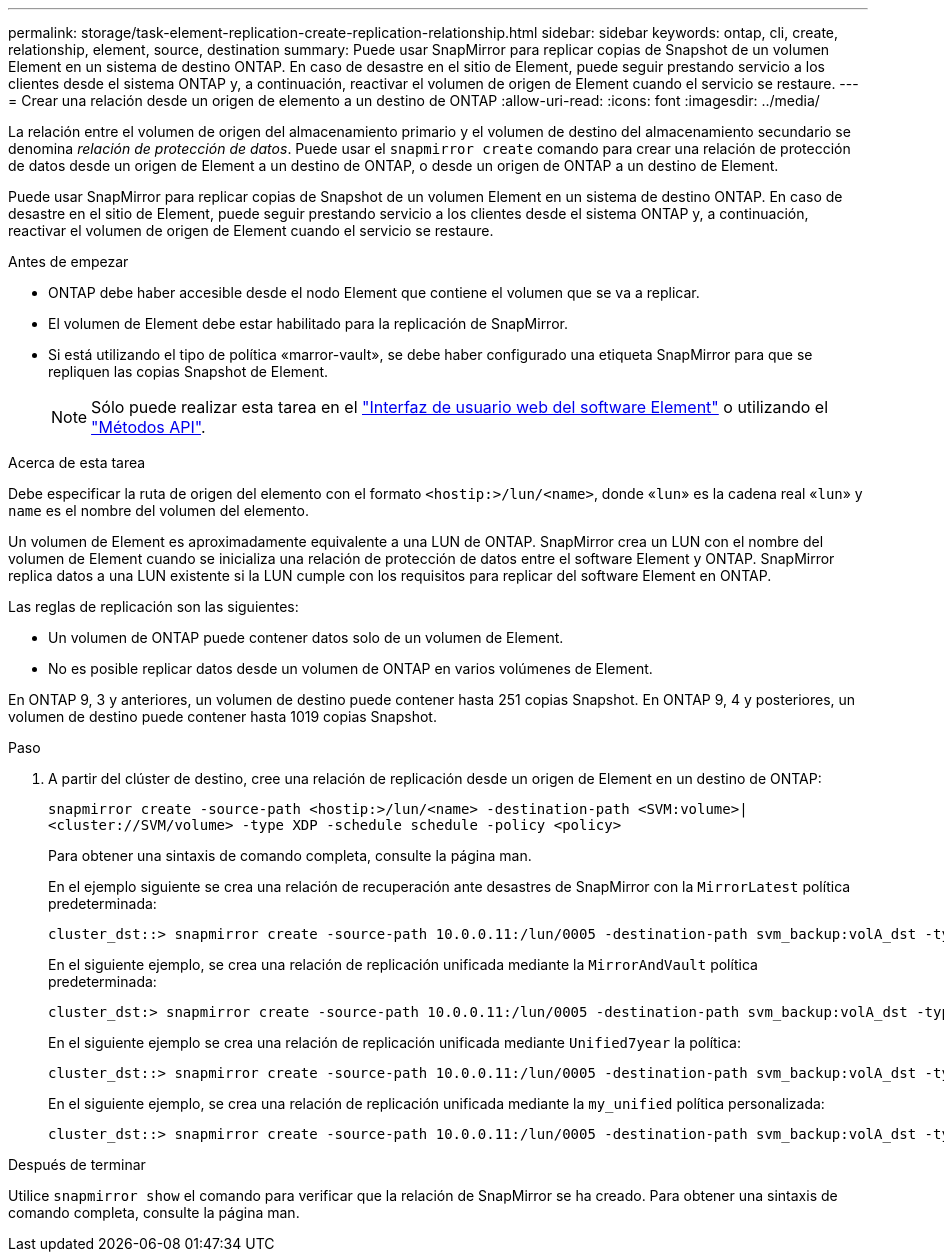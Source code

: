 ---
permalink: storage/task-element-replication-create-replication-relationship.html 
sidebar: sidebar 
keywords: ontap, cli, create, relationship, element, source, destination 
summary: Puede usar SnapMirror para replicar copias de Snapshot de un volumen Element en un sistema de destino ONTAP. En caso de desastre en el sitio de Element, puede seguir prestando servicio a los clientes desde el sistema ONTAP y, a continuación, reactivar el volumen de origen de Element cuando el servicio se restaure. 
---
= Crear una relación desde un origen de elemento a un destino de ONTAP
:allow-uri-read: 
:icons: font
:imagesdir: ../media/


[role="lead"]
La relación entre el volumen de origen del almacenamiento primario y el volumen de destino del almacenamiento secundario se denomina _relación de protección de datos_. Puede usar el `snapmirror create` comando para crear una relación de protección de datos desde un origen de Element a un destino de ONTAP, o desde un origen de ONTAP a un destino de Element.

Puede usar SnapMirror para replicar copias de Snapshot de un volumen Element en un sistema de destino ONTAP. En caso de desastre en el sitio de Element, puede seguir prestando servicio a los clientes desde el sistema ONTAP y, a continuación, reactivar el volumen de origen de Element cuando el servicio se restaure.

.Antes de empezar
* ONTAP debe haber accesible desde el nodo Element que contiene el volumen que se va a replicar.
* El volumen de Element debe estar habilitado para la replicación de SnapMirror.
* Si está utilizando el tipo de política «marror-vault», se debe haber configurado una etiqueta SnapMirror para que se repliquen las copias Snapshot de Element.
+
[NOTE]
====
Sólo puede realizar esta tarea en el link:concept_snapmirror_labels.html["Interfaz de usuario web del software Element"] o utilizando el link:../api/concept_element_api_snapshots_overview.html["Métodos API"].

====


.Acerca de esta tarea
Debe especificar la ruta de origen del elemento con el formato `<hostip:>/lun/<name>`, donde «`lun`» es la cadena real «`lun`» y `name` es el nombre del volumen del elemento.

Un volumen de Element es aproximadamente equivalente a una LUN de ONTAP. SnapMirror crea un LUN con el nombre del volumen de Element cuando se inicializa una relación de protección de datos entre el software Element y ONTAP. SnapMirror replica datos a una LUN existente si la LUN cumple con los requisitos para replicar del software Element en ONTAP.

Las reglas de replicación son las siguientes:

* Un volumen de ONTAP puede contener datos solo de un volumen de Element.
* No es posible replicar datos desde un volumen de ONTAP en varios volúmenes de Element.


En ONTAP 9, 3 y anteriores, un volumen de destino puede contener hasta 251 copias Snapshot. En ONTAP 9, 4 y posteriores, un volumen de destino puede contener hasta 1019 copias Snapshot.

.Paso
. A partir del clúster de destino, cree una relación de replicación desde un origen de Element en un destino de ONTAP:
+
`snapmirror create -source-path <hostip:>/lun/<name> -destination-path <SVM:volume>|<cluster://SVM/volume> -type XDP -schedule schedule -policy <policy>`

+
Para obtener una sintaxis de comando completa, consulte la página man.

+
En el ejemplo siguiente se crea una relación de recuperación ante desastres de SnapMirror con la `MirrorLatest` política predeterminada:

+
[listing]
----
cluster_dst::> snapmirror create -source-path 10.0.0.11:/lun/0005 -destination-path svm_backup:volA_dst -type XDP -schedule my_daily -policy MirrorLatest
----
+
En el siguiente ejemplo, se crea una relación de replicación unificada mediante la `MirrorAndVault` política predeterminada:

+
[listing]
----
cluster_dst:> snapmirror create -source-path 10.0.0.11:/lun/0005 -destination-path svm_backup:volA_dst -type XDP -schedule my_daily -policy MirrorAndVault
----
+
En el siguiente ejemplo se crea una relación de replicación unificada mediante `Unified7year` la política:

+
[listing]
----
cluster_dst::> snapmirror create -source-path 10.0.0.11:/lun/0005 -destination-path svm_backup:volA_dst -type XDP -schedule my_daily -policy Unified7year
----
+
En el siguiente ejemplo, se crea una relación de replicación unificada mediante la `my_unified` política personalizada:

+
[listing]
----
cluster_dst::> snapmirror create -source-path 10.0.0.11:/lun/0005 -destination-path svm_backup:volA_dst -type XDP -schedule my_daily -policy my_unified
----


.Después de terminar
Utilice `snapmirror show` el comando para verificar que la relación de SnapMirror se ha creado. Para obtener una sintaxis de comando completa, consulte la página man.

